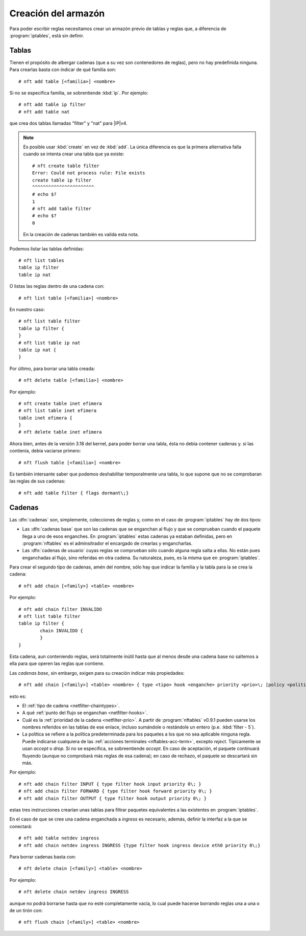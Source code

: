 Creación del armazón
====================
Para poder escribir reglas necesitamos crear un armazón previo de tablas y
reglas que, a diferencia de :program:`iptables`, está sin definir.

.. _nftables-tables:

Tablas
------
Tienen el propósito de albergar cadenas (que a su vez son contenedores de reglas),
pero no hay predefinida ninguna. Para crearlas basta con indicar de qué familia
son::

   # nft add table [<familia>] <nombre>

Si no se especifica familia, se sobrentiende :kbd:`ip`. Por ejemplo::

   # nft add table ip filter
   # nft add table nat

que crea dos tablas llamadas "filter" y "nat" para |IP|\ v4.

.. note:: Es posible usar :kbd:`create` en vez de :kbd:`add`. La única
   diferencia es que la primera alternativa falla cuando se intenta crear
   una tabla que ya existe::

      # nft create table filter
      Error: Could not process rule: File exists
      create table ip filter
      ^^^^^^^^^^^^^^^^^^^^^^^
      # echo $?
      1
      # nft add table filter
      # echo $?
      0

   En la creación de cadenas también es valida esta nota.

Podemos listar las tablas definidas::

   # nft list tables
   table ip filter
   table ip nat

O listas las reglas dentro de una cadena con::

   # nft list table [<familia>] <nombre>

En nuestro caso::

   # nft list table filter
   table ip filter {
   }
   # nft list table ip nat
   table ip nat {
   }

Por último, para borrar una tabla creada::

   # nft delete table [<familia>] <nombre>

Por ejemplo::

   # nft create table inet efimera
   # nft list table inet efimera
   table inet efimera {
   }
   # nft delete table inet efimera

Ahora bien, antes de la versión 3.18 del kernel, para poder borrar una tabla,
ésta no debía contener cadenas y. si las contienía, debía vaciarse primero::

   # nft flush table [<familia>] <nombre>

Es también intersante saber que podemos deshabilitar temporalmente una tabla, lo
que supone que no se comprobaran las reglas de sus cadenas::

   # nft add table filter { flags dormant\;}

.. _nftables-chains:

Cadenas
-------
Las :dfn:`cadenas` son, simplemente, colecciones de reglas y, como en el caso de
:program:`iptables` hay de dos tipos:

- Las :dfn:`cadenas base` que son las cadenas que se enganchan al flujo y que se
  comprueban cuando el paquete llega a uno de esos enganches. En
  :program:`iptables` estas cadenas ya estaban definidas, pero en
  :program:`nftables` es el adminsitrador el encargado de crearlas y
  engancharlas.
- Las :dfn:`cadenas de usuario` cuyas reglas se comprueban sólo cuando alguna regla
  salta a ellas. No están pues enganchadas al flujo, sino referidas en otra
  cadena. Su naturaleza, pues, es la misma que en :program:`iptables`.

Para crear el segundo tipo de cadenas, amén del nombre, sólo hay que indicar la
familia y la tabla para la se crea la cadena::

   # nft add chain [<family>] <table> <nombre> 

Por ejemplo::

   # nft add chain filter INVALIDO
   # nft list table filter
   table ip filter {
           chain INVALIDO {
           }
   }

Esta cadena, aun conteniendo reglas, será totalmente inútil hasta que al menos
desde una cadena base no saltemos a ella para que operen las reglas que
contiene.

Las *cadenas base*, sin embargo, exigen para su creación indicar más
propiedades::

   # nft add chain [<family>] <table> <nombre> { type <tipo> hook <enganche> priority <prio>\; [policy <politica>] }

esto es:

* El :ref:`tipo de cadena <netfilter-chaintypes>`.
* A qué :ref:`punto del flujo se enganchan <netfilter-hooks>`.
* Cuál es la :ref:`prioridad de la cadena <netfilter-prio>`. A partir de
  :program:`nftables` v0.9.1 pueden usarse los nombres referidos en las tablas
  de ese enlace, incluso sumándole o restándole un entero (p.e. :kbd:`filter - 5`).
* La política se refiere a la política predeterminada para los paquetes a los
  que no sea aplicable ninguna regla. Puede indicarse cualquiera de las :ref:`acciones
  terminales <nftables-acc-term>`, excepto *reject*. Típicamente se usan
  *accept* o *drop*. Si no se especifica, se sobreentiende *accept*. En caso de
  aceptación, el paquete continuará fluyendo (aunque no comprobará más reglas de
  esa cadena); en caso de rechazo, el paquete se descartará sin más.

Por ejemplo::

   # nft add chain filter INPUT { type filter hook input priority 0\; }
   # nft add chain filter FORWARD { type filter hook forward priority 0\; }
   # nft add chain filter OUTPUT { type filter hook output priority 0\; }

estas tres instrucciones crearían unas tablas para filtrar paquetes equivalentes
a las existentes en :program:`iptables`.


En el caso de que se cree una cadena enganchada a *ingress* es necesario,
además, definir la interfaz a la que se conectará::

   # nft add table netdev ingress
   # nft add chain netdev ingress INGRESS {type filter hook ingress device eth0 priority 0\;}

Para borrar cadenas basta con::

   # nft delete chain [<family>] <table> <nombre>

Por ejemplo::

   # nft delete chain netdev ingress INGRESS

aunque no podrá borrarse hasta que no esté completamente vacía, lo cual puede
hacerse borrando reglas una a una o de un tirón con::

   # nft flush chain [<family>] <table> <nombre>
